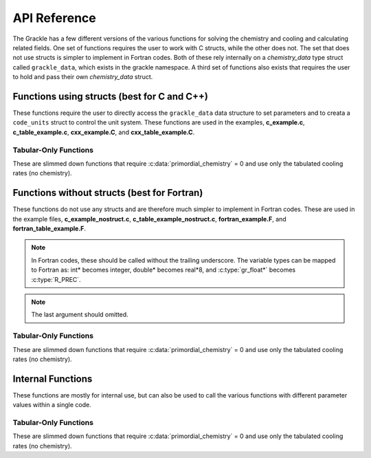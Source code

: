 .. _reference:

API Reference
=============

The Grackle has a few different versions of the various functions for solving the 
chemistry and cooling and calculating related fields.  One set of functions 
requires the user to work with C structs, while the other does not.  The set that 
does not use structs is simpler to implement in Fortran codes.  Both of these rely 
internally on a *chemistry_data* type struct called ``grackle_data``, which exists 
in the grackle namespace.  A third set of functions also exists that requires the 
user to hold and pass their own *chemistry_data* struct.

Functions using structs (best for C and C++)
--------------------------------------------

These functions require the user to directly access the ``grackle_data`` 
data structure to set parameters and to creata a ``code_units`` struct 
to control the unit system.  These functions are used in the examples, 
**c_example.c**, **c_table_example.c**, **cxx_example.C**, and 
**cxx_table_example.C**.

.. c:function:: int set_default_chemistry_parameters();

   Initializes the ``grackle_data`` data structure.  This must be called 
   before run time parameters can be set.

   :rtype: int
   :returns: 1 (success) or 0 (failure)

.. c:function:: int initialize_chemistry_data(code_units *my_units, double a_value);

   Loads all chemistry and cooling data, given the set run time parameters.  
   This can only be called after :c:func:`set_default_chemistry_parameters`.

   :param code_units* my_units: code units conversions
   :param double a_value: the expansion factor in code units (a_code = a / a_units)
   :rtype: int
   :returns: 1 (success) or 0 (failure)

.. c:function:: int solve_chemistry(code_units *my_units, double a_value, double dt_value, int grid_rank, int *grid_dimension, int *grid_start, int *grid_end, gr_float *density, gr_float *internal_energy, gr_float *x_velocity, gr_float *y_velocity, gr_float *z_velocity, gr_float *HI_density, gr_float *HII_density, gr_float *HM_density, gr_float *HeI_density, gr_float *HeII_density, gr_float *HeIII_density, gr_float *H2I_density, gr_float *H2II_density, gr_float *DI_density, gr_float *DII_density, gr_float *HDI_density, gr_float *e_density, gr_float *metal_density);

   Evolves the species densities and internal energies over a given timestep 
   by solving the chemistry and cooling rate equations.

   :param code_units* my_units: code units conversions
   :param double a_value: the expansion factor in code units (a_code = a / a_units)
   :param double dt_value: the integration timestep in code units
   :param int grid_rank: the dimensionality of the grid
   :param int* grid_dimension: array holding the size of the baryon field in each dimension
   :param int* grid_start: array holding the starting indices in each dimension of the active portion of the baryon fields.  This is used to ignore ghost zones
   :param int* grid_end: array holding the ending indices in each dimension of the active portion of the baryon fields.  This is used to ignore ghost zones.
   :param gr_float* density: array containing the density values in code units
   :param gr_float* internal_energy: array containing the specific internal energy values in code units corresponding to *erg/g*
   :param gr_float* x_velocity: array containing the x velocity values in code units
   :param gr_float* y_velocity: array containing the y velocity values in code units
   :param gr_float* z_velocity: array containing the z velocity values in code units
   :param gr_float* HI_density: array containing the HI densities in code units equivalent those of the density array.  Used with :c:data:`primordial_chemistry` >= 1.
   :param gr_float* HII_density: array containing the HII densities in code units equivalent those of the density array.  Used with :c:data:`primordial_chemistry` >= 1.
   :param gr_float* HM_density: array containing the H\ :sup:`-`\  densities in code units equivalent those of the density array.  Used with :c:data:`primordial_chemistry` >= 2.
   :param gr_float* HeI_density: array containing the HeI densities in code units equivalent those of the density array.  Used with :c:data:`primordial_chemistry` >= 1.
   :param gr_float* HeII_density: array containing the HeII densities in code units equivalent those of the density array.  Used with :c:data:`primordial_chemistry` >= 1.
   :param gr_float* HeIII_density: array containing the HeIII densities in code units equivalent those of the density array.  Used with :c:data:`primordial_chemistry` >= 1.
   :param gr_float* H2I_density: array containing the H\ :sub:`2`:\  densities in code units equivalent those of the density array.  Used with :c:data:`primordial_chemistry` >= 2.
   :param gr_float* H2II_density: array containing the H\ :sub:`2`:sup:`+`\ densities in code units equivalent those of the density array.  Used with :c:data:`primordial_chemistry` >= 2.
   :param gr_float* DI_density: array containing the DI (deuterium) densities in code units equivalent those of the density array.  Used with :c:data:`primordial_chemistry` = 3.
   :param gr_float* DII_density: array containing the DII densities in code units equivalent those of the density array.  Used with :c:data:`primordial_chemistry` = 3.
   :param gr_float* HDI_density: array containing the HD densities in code units equivalent those of the density array.  Used with :c:data:`primordial_chemistry` = 3.
   :param gr_float* e_density: array containing the e\ :sup:`-`\  densities in code units equivalent those of the density array but normalized to the ratio of the proton to electron mass.  Used with :c:data:`primordial_chemistry` >= 1.
   :param gr_float* metal_density: array containing the metal densities in code units equivalent those of the density array.  Used with :c:data:`metal_cooling` = 1.
   :rtype: int
   :returns: 1 (success) or 0 (failure)

.. c:function:: int calculate_cooling_time(code_units *my_units, double a_value, int grid_rank, int *grid_dimension, int *grid_start, int *grid_end, gr_float *density, gr_float *internal_energy, gr_float *x_velocity, gr_float *y_velocity, gr_float *z_velocity, gr_float *HI_density, gr_float *HII_density, gr_float *HM_density, gr_float *HeI_density, gr_float *HeII_density, gr_float *HeIII_density, gr_float *H2I_density, gr_float *H2II_density, gr_float *DI_density, gr_float *DII_density, gr_float *HDI_density, gr_float *e_density, gr_float *metal_density, gr_float *cooling_time);

   Calculates the instantaneous cooling time.

   :param code_units* my_units: code units conversions
   :param double a_value: the expansion factor in code units (a_code = a / a_units)
   :param int grid_rank: the dimensionality of the grid
   :param int* grid_dimension: array holding the size of the baryon field in each dimension
   :param int* grid_start: array holding the starting indices in each dimension of the active portion of the baryon fields.  This is used to ignore ghost zones
   :param int* grid_end: array holding the ending indices in each dimension of the active portion of the baryon fields.  This is used to ignore ghost zones.
   :param gr_float* density: array containing the density values in code units
   :param gr_float* internal_energy: array containing the specific internal energy values in code units corresponding to *erg/g*
   :param gr_float* x_velocity, y_velocity, z_velocity: arrays containing the x, y, and z velocity values in code units
   :param gr_float* HI_density, HII_density, HM_density, HeI_density, HeII_density, HeIII_density, H2I_density, H2II_density, DI_density, DII_density, HDI_density, e_density, metal_density: arrays containing the species densities in code units equivalent those of the density array
   :param gr_float* cooling_time: array which will be filled with the calculated cooling time values
   :rtype: int
   :returns: 1 (success) or 0 (failure)

.. c:function:: int calculate_gamma(code_units *my_units, double a_value, int grid_rank, int *grid_dimension, int *grid_start, int *grid_end, gr_float *density, gr_float *internal_energy, gr_float *HI_density, gr_float *HII_density, gr_float *HM_density, gr_float *HeI_density, gr_float *HeII_density, gr_float *HeIII_density, gr_float *H2I_density, gr_float *H2II_density, gr_float *DI_density, gr_float *DII_density, gr_float *HDI_density, gr_float *e_density, gr_float *metal_density, gr_float *my_gamma);

   Calculates the effective adiabatic index.  This is only useful with 
   :c:data:`primordial_chemistry` >= 2 as the only thing that alters gamma from the single 
   value is H\ :sub:`2`.

   :param code_units* my_units: code units conversions
   :param double a_value: the expansion factor in code units (a_code = a / a_units)
   :param int grid_rank: the dimensionality of the grid
   :param int* grid_dimension: array holding the size of the baryon field in each dimension
   :param int* grid_start: array holding the starting indices in each dimension of the active portion of the baryon fields.  This is used to ignore ghost zones
   :param int* grid_end: array holding the ending indices in each dimension of the active portion of the baryon fields.  This is used to ignore ghost zones.
   :param gr_float* density: array containing the density values in code units
   :param gr_float* internal_energy: array containing the specific internal energy values in code units corresponding to *erg/g*
   :param gr_float* HI_density, HII_density, HM_density, HeI_density, HeII_density, HeIII_density, H2I_density, H2II_density, DI_density, DII_density, HDI_density, e_density, metal_density: arrays containing the species densities in code units equivalent those of the density array
   :param gr_float* my_gamma: array which will be filled with the calculated gamma values
   :rtype: int
   :returns: 1 (success) or 0 (failure)

.. c:function:: int calculate_pressure(code_units *my_units, double a_value, int grid_rank, int *grid_dimension, int *grid_start, int *grid_end, gr_float *density, gr_float *internal_energy, gr_float *HI_density, gr_float *HII_density, gr_float *HM_density, gr_float *HeI_density, gr_float *HeII_density, gr_float *HeIII_density, gr_float *H2I_density, gr_float *H2II_density, gr_float *DI_density, gr_float *DII_density, gr_float *HDI_density, gr_float *e_density, gr_float *metal_density, gr_float *pressure);

   Calculates the gas pressure.

   :param code_units* my_units: code units conversions
   :param double a_value: the expansion factor in code units (a_code = a / a_units)
   :param int grid_rank: the dimensionality of the grid
   :param int* grid_dimension: array holding the size of the baryon field in each dimension
   :param int* grid_start: array holding the starting indices in each dimension of the active portion of the baryon fields.  This is used to ignore ghost zones
   :param int* grid_end: array holding the ending indices in each dimension of the active portion of the baryon fields.  This is used to ignore ghost zones.
   :param gr_float* density: array containing the density values in code units
   :param gr_float* internal_energy: array containing the specific internal energy values in code units corresponding to *erg/g*
   :param gr_float* HI_density, HII_density, HM_density, HeI_density, HeII_density, HeIII_density, H2I_density, H2II_density, DI_density, DII_density, HDI_density, e_density, metal_density: arrays containing the species densities in code units equivalent those of the density array
   :param gr_float* pressure: array which will be filled with the calculated pressure values
   :rtype: int
   :returns: 1 (success) or 0 (failure)

.. c:function:: int calculate_temperature(code_units *my_units, double a_value, int grid_rank, int *grid_dimension, int *grid_start, int *grid_end, gr_float *density, gr_float *internal_energy, gr_float *HI_density, gr_float *HII_density, gr_float *HM_density, gr_float *HeI_density, gr_float *HeII_density, gr_float *HeIII_density, gr_float *H2I_density, gr_float *H2II_density, gr_float *DI_density, gr_float *DII_density, gr_float *HDI_density, gr_float *e_density, gr_float *metal_density, gr_float *temperature);

   Calculates the gas temperature.

   :param code_units* my_units: code units conversions
   :param double a_value: the expansion factor in code units (a_code = a / a_units)
   :param int grid_rank: the dimensionality of the grid
   :param int* grid_dimension: array holding the size of the baryon field in each dimension
   :param int* grid_start: array holding the starting indices in each dimension of the active portion of the baryon fields.  This is used to ignore ghost zones
   :param int* grid_end: array holding the ending indices in each dimension of the active portion of the baryon fields.  This is used to ignore ghost zones.
   :param gr_float* density: array containing the density values in code units
   :param gr_float* internal_energy: array containing the specific internal energy values in code units corresponding to *erg/g*
   :param gr_float* HI_density, HII_density, HM_density, HeI_density, HeII_density, HeIII_density, H2I_density, H2II_density, DI_density, DII_density, HDI_density, e_density, metal_density: arrays containing the species densities in code units equivalent those of the density array
   :param gr_float* temperature: array which will be filled with the calculated temperature values
   :rtype: int
   :returns: 1 (success) or 0 (failure)

Tabular-Only Functions
^^^^^^^^^^^^^^^^^^^^^^

These are slimmed down functions that require :c:data:`primordial_chemistry` = 0 
and use only the tabulated cooling rates (no chemistry).

.. c:function:: int solve_chemistry_table(code_units *my_units, double a_value, double dt_value, int grid_rank, int *grid_dimension, int *grid_start, int *grid_end, gr_float *density, gr_float *internal_energy, gr_float *x_velocity, gr_float *y_velocity, gr_float *z_velocity, gr_float *metal_density);

   Evolves the internal energies over a given timestep by solving the cooling 
   rate equations.  This version allows only for the use of the tabulated 
   cooling functions.

   :param code_units* my_units: code units conversions
   :param double a_value: the expansion factor in code units (a_code = a / a_units)
   :param double dt_value: the integration timestep in code units
   :param int grid_rank: the dimensionality of the grid
   :param int* grid_dimension: array holding the size of the baryon field in each dimension
   :param int* grid_start: array holding the starting indices in each dimension of the active portion of the baryon fields.  This is used to ignore ghost zones
   :param int* grid_end: array holding the ending indices in each dimension of the active portion of the baryon fields.  This is used to ignore ghost zones.
   :param gr_float* density: array containing the density values in code units
   :param gr_float* internal_energy: array containing the specific internal energy values in code units corresponding to *erg/g*
   :param gr_float* x_velocity: array containing the x velocity values in code units
   :param gr_float* y_velocity: array containing the y velocity values in code units
   :param gr_float* z_velocity: array containing the z velocity values in code units
   :param gr_float* metal_density: array containing the metal densities in code units equivalent those of the density array.  Used with :c:data:`metal_cooling` = 1.
   :rtype: int
   :returns: 1 (success) or 0 (failure)

.. c:function:: int calculate_cooling_time_table(code_units *my_units, double a_value, int grid_rank, int *grid_dimension, int *grid_start, int *grid_end, gr_float *density, gr_float *internal_energy, gr_float *x_velocity, gr_float *y_velocity, gr_float *z_velocity, gr_float *metal_density, gr_float *cooling_time);

   Calculates the instantaneous cooling time.  This version allows only for the 
   use of the tabulated cooling functions.

   :param code_units* my_units: code units conversions
   :param double a_value: the expansion factor in code units (a_code = a / a_units)
   :param int grid_rank: the dimensionality of the grid
   :param int* grid_dimension: array holding the size of the baryon field in each dimension
   :param int* grid_start: array holding the starting indices in each dimension of the active portion of the baryon fields.  This is used to ignore ghost zones
   :param int* grid_end: array holding the ending indices in each dimension of the active portion of the baryon fields.  This is used to ignore ghost zones.
   :param gr_float* density: array containing the density values in code units
   :param gr_float* internal_energy: array containing the specific internal energy values in code units corresponding to *erg/g*
   :param gr_float* x_velocity, y_velocity, z_velocity: arrays containing the x, y, and z velocity values in code units
   :param gr_float* metal_density: array containing the metal densities in code units equivalent those of the density array.  Used with :c:data:`metal_cooling` = 1.
   :param gr_float* cooling_time: array which will be filled with the calculated cooling time values
   :rtype: int
   :returns: 1 (success) or 0 (failure)

.. c:function:: int calculate_pressure_table(code_units *my_units, double a_value, int grid_rank, int *grid_dimension, int *grid_start, int *grid_end, gr_float *density, gr_float *internal_energy, gr_float *pressure);

   Calculates the gas pressure.  This version allows only for the use of the 
   tabulated cooling functions.

   :param code_units* my_units: code units conversions
   :param double a_value: the expansion factor in code units (a_code = a / a_units)
   :param int grid_rank: the dimensionality of the grid
   :param int* grid_dimension: array holding the size of the baryon field in each dimension
   :param int* grid_start: array holding the starting indices in each dimension of the active portion of the baryon fields.  This is used to ignore ghost zones
   :param int* grid_end: array holding the ending indices in each dimension of the active portion of the baryon fields.  This is used to ignore ghost zones.
   :param gr_float* density: array containing the density values in code units
   :param gr_float* internal_energy: array containing the specific internal energy values in code units corresponding to *erg/g*
   :param gr_float* pressure: array which will be filled with the calculated pressure values
   :rtype: int
   :returns: 1 (success) or 0 (failure)

.. c:function:: int calculate_temperature_table(code_units *my_units, double a_value, int grid_rank, int *grid_dimension, int *grid_start, int *grid_end, gr_float *density, gr_float *internal_energy, gr_float *metal_density, gr_float *temperature);

   Calculates the gas temperature.  This version allows only for the use of 
   the tabulated cooling functions.

   :param code_units* my_units: code units conversions
   :param double a_value: the expansion factor in code units (a_code = a / a_units)
   :param int grid_rank: the dimensionality of the grid
   :param int* grid_dimension: array holding the size of the baryon field in each dimension
   :param int* grid_start: array holding the starting indices in each dimension of the active portion of the baryon fields.  This is used to ignore ghost zones
   :param int* grid_end: array holding the ending indices in each dimension of the active portion of the baryon fields.  This is used to ignore ghost zones.
   :param gr_float* density: array containing the density values in code units
   :param gr_float* internal_energy: array containing the specific internal energy values in code units corresponding to *erg/g*
   :param gr_float* pressure: array which will be filled with the calculated pressure values
   :rtype: int
   :returns: 1 (success) or 0 (failure)

Functions without structs (best for Fortran)
--------------------------------------------

These functions do not use any structs and are therefore much simpler to implement 
in Fortran codes.  These are used in the example files, **c_example_nostruct.c**, 
**c_table_example_nostruct.c**, **fortran_example.F**, and 
**fortran_table_example.F**.

.. note:: In Fortran codes, these should be called without the trailing underscore.  The variable types can be mapped to Fortran as: int* becomes integer, double* becomes real\*8, and :c:type:`gr_float*` becomes :c:type:`R_PREC`.

.. c:function:: int initialize_grackle_(int *comoving_coordinates, double *density_units, double *length_units, double *time_units, double *velocity_units, double *a_units, double *a_value, int *use_grackle, int *with_radiative_cooling, char *grackle_file, int *primordial_chemistry, int *metal_cooling, int *UVbackground, int *h2_on_dust, int *cmb_temperature_floor, double *gamma, int n1);

   Initializes the grackle data structures and associated chemistry and cooling 
   data.  This performs the operations of both 
   :c:func:`set_default_chemistry_parameters` and :c:func:`initialize_chemistry_data`.

   :param int* comoving_coordinates: :c:data:`comoving_coordinates` parameter
   :param double* density_units: :c:data:`density_units` conversion factor
   :param double* length_units: :c:data:`length_units` conversion factor
   :param double* time_units: :c:data:`time_units` conversion factor
   :param double* velocity_units: :c:data:`velocity_units` conversion factor
   :param double* a_units: :c:data:`a_units` conversion factor
   :param double* a_value: expansion factor in code units (a_code = a / :c:data:`a_units`)
   :param int* use_grackle: :c:data:`use_grackle` parameter
   :param int* with_radiative_cooling: :c:data:`with_radiative_cooling` parameter
   :param char* grackle_file: :c:data:`grackle_data_file` parameter
   :param int* primordial_chemistry: :c:data:`primordial_chemistry` parameter
   :param int* metal_cooling: :c:data:`metal_cooling` parameter
   :param int* UVbackground: :c:data:`UVbackground` parameter
   :param int* h2_on_dust: :c:data:`h2_on_dust` parameter
   :param int* cmb_temperature_floor: :c:data:`cmb_temperature_floor` parameter
   :param double* gamma: :c:data:`Gamma` parameter

.. note:: The last argument should omitted.

.. c:function:: int solve_chemistry_(int *comoving_coordinates, double *density_units, double *length_units, double *time_units, double *velocity_units, double *a_units, double *a_value, double *dt_value, int *grid_rank, int *grid_dimension, int *grid_start, int *grid_end, gr_float *density, gr_float *internal_energy, gr_float *x_velocity, gr_float *y_velocity, gr_float *z_velocity, gr_float *HI_density, gr_float *HII_density, gr_float *HM_density, gr_float *HeI_density, gr_float *HeII_density, gr_float *HeIII_density, gr_float *H2I_density, gr_float *H2II_density, gr_float *DI_density, gr_float *DII_density, gr_float *HDI_density, gr_float *e_density, gr_float *metal_density);

   Evolves the species densities and internal energies over a given timestep 
   by solving the chemistry and cooling rate equations.

.. c:function:: int calculate_cooling_time_(int *comoving_coordinates, double *density_units, double *length_units, double *time_units, double *velocity_units, double *a_units, double *a_value, int *grid_rank, int *grid_dimension, int *grid_start, int *grid_end, gr_float *density, gr_float *internal_energy, gr_float *x_velocity, gr_float *y_velocity, gr_float *z_velocity, gr_float *HI_density, gr_float *HII_density, gr_float *HM_density, gr_float *HeI_density, gr_float *HeII_density, gr_float *HeIII_density, gr_float *H2I_density, gr_float *H2II_density, gr_float *DI_density, gr_float *DII_density, gr_float *HDI_density, gr_float *e_density, gr_float *metal_density, gr_float *cooling_time);

   Calculates the instantaneous cooling time.

.. c:function:: int calculate_gamma_(int *comoving_coordinates, double *density_units, double *length_units, double *time_units, double *velocity_units, double *a_units, double *a_value, int *grid_rank, int *grid_dimension, int *grid_start, int *grid_end, gr_float *density, gr_float *internal_energy, gr_float *HI_density, gr_float *HII_density, gr_float *HM_density, gr_float *HeI_density, gr_float *HeII_density, gr_float *HeIII_density, gr_float *H2I_density, gr_float *H2II_density, gr_float *DI_density, gr_float *DII_density, gr_float *HDI_density, gr_float *e_density, gr_float *metal_density, gr_float *my_gamma);

   Calculates the effective adiabatic index.  This is only useful with 
   :c:data:`primordial_chemistry` >= 2 as the only thing that alters gamma from the single 
   value is H\ :sub:`2`.

.. c:function:: int calculate_pressure_(int *comoving_coordinates, double *density_units, double *length_units, double *time_units, double *velocity_units, double *a_units, double *a_value, int *grid_rank, int *grid_dimension, int *grid_start, int *grid_end, gr_float *density, gr_float *internal_energy, gr_float *HI_density, gr_float *HII_density, gr_float *HM_density, gr_float *HeI_density, gr_float *HeII_density, gr_float *HeIII_density, gr_float *H2I_density, gr_float *H2II_density, gr_float *DI_density, gr_float *DII_density, gr_float *HDI_density, gr_float *e_density, gr_float *metal_density, gr_float *pressure);

   Calculates the gas pressure.

.. c:function:: int calculate_temperature_(int *comoving_coordinates, double *density_units, double *length_units, double *time_units, double *velocity_units, double *a_units, double *a_value, int *grid_rank, int *grid_dimension, int *grid_start, int *grid_end, gr_float *density, gr_float *internal_energy, gr_float *HI_density, gr_float *HII_density, gr_float *HM_density, gr_float *HeI_density, gr_float *HeII_density, gr_float *HeIII_density, gr_float *H2I_density, gr_float *H2II_density, gr_float *DI_density, gr_float *DII_density, gr_float *HDI_density, gr_float *e_density, gr_float *metal_density, gr_float *temperature);

   Calculates the gas temperature.

Tabular-Only Functions
^^^^^^^^^^^^^^^^^^^^^^

These are slimmed down functions that require :c:data:`primordial_chemistry` = 0 
and use only the tabulated cooling rates (no chemistry).

.. c:function:: int solve_chemistry_table_(int *comoving_coordinates, double *density_units, double *length_units, double *time_units, double *velocity_units, double *a_units, double *a_value, double *dt_value, int *grid_rank, int *grid_dimension, int *grid_start, int *grid_end, gr_float *density, gr_float *internal_energy, gr_float *x_velocity, gr_float *y_velocity, gr_float *z_velocity, gr_float *metal_density);

   Evolves the internal energies over a given timestep by solving the cooling 
   rate equations.  This version allows only for the use of the tabulated 
   cooling functions.

.. c:function:: int calculate_cooling_time_table_(int *comoving_coordinates, double *density_units, double *length_units, double *time_units, double *velocity_units, double *a_units, double *a_value, int *grid_rank, int *grid_dimension, int *grid_start, int *grid_end, gr_float *density, gr_float *internal_energy, gr_float *x_velocity, gr_float *y_velocity, gr_float *z_velocity, gr_float *metal_density, gr_float *cooling_time);

   Calculates the instantaneous cooling time.  This version allows only for the 
   use of the tabulated cooling functions.

.. c:function:: int calculate_pressure_table_(int *comoving_coordinates, double *density_units, double *length_units, double *time_units, double *velocity_units, double *a_units, double *a_value, int *grid_rank, int *grid_dimension, int *grid_start, int *grid_end, gr_float *density, gr_float *internal_energy, gr_float *pressure);

   Calculates the gas pressure.  This version allows only for the use of the 
   tabulated cooling functions.

.. c:function:: int calculate_temperature_table_(int *comoving_coordinates, double *density_units, double *length_units, double *time_units, double *velocity_units, double *a_units, double *a_value, int *grid_rank, int *grid_dimension, int *grid_start, int *grid_end, gr_float *density, gr_float *internal_energy, gr_float *metal_density, gr_float *temperature);

   Calculates the gas temperature.  This version allows only for the use of 
   the tabulated cooling functions.

Internal Functions
------------------

These functions are mostly for internal use, but can also be used to call the various 
functions with different parameter values within a single code.

.. c:function:: chemistry_data _set_default_chemistry_parameters();

   Initializes and returns :c:type:`chemistry_data` data structure.  This must be 
   called before run time parameters can be set.

   :returns: data structure containing all run time parameters and all chemistry and cooling data arrays
   :rtype: :c:type:`chemistry_data`

.. c:function:: int _initialize_chemistry_data(chemistry_data *my_chemistry, code_units *my_units, double a_value);

   Loads all chemistry and cooling data, given the set run time parameters.  
   This can only be called after :c:func:`_set_default_chemistry_parameters`.

   :param chemistry_data* my_chemistry: the structure returned by :c:func:`_set_default_chemistry_parameters`
   :param code_units* my_units: code units conversions
   :param double a_value: the expansion factor in code units (a_code = a / a_units)
   :rtype: int
   :returns: 1 (success) or 0 (failure)

.. c:function:: int _solve_chemistry(chemistry_data *my_chemistry, code_units *my_units, double a_value, double dt_value, int grid_rank, int *grid_dimension, int *grid_start, int *grid_end, gr_float *density, gr_float *internal_energy, gr_float *x_velocity, gr_float *y_velocity, gr_float *z_velocity, gr_float *HI_density, gr_float *HII_density, gr_float *HM_density, gr_float *HeI_density, gr_float *HeII_density, gr_float *HeIII_density, gr_float *H2I_density, gr_float *H2II_density, gr_float *DI_density, gr_float *DII_density, gr_float *HDI_density, gr_float *e_density, gr_float *metal_density);

   Evolves the species densities and internal energies over a given timestep 
   by solving the chemistry and cooling rate equations.

.. c:function:: int _calculate_cooling_time(chemistry_data *my_chemistry, code_units *my_units, double a_value, int grid_rank, int *grid_dimension, int *grid_start, int *grid_end, gr_float *density, gr_float *internal_energy, gr_float *x_velocity, gr_float *y_velocity, gr_float *z_velocity, gr_float *HI_density, gr_float *HII_density, gr_float *HM_density, gr_float *HeI_density, gr_float *HeII_density, gr_float *HeIII_density, gr_float *H2I_density, gr_float *H2II_density, gr_float *DI_density, gr_float *DII_density, gr_float *HDI_density, gr_float *e_density, gr_float *metal_density, gr_float *cooling_time);

   Calculates the instantaneous cooling time.

.. c:function:: int _calculate_gamma(chemistry_data *my_chemistry, code_units *my_units, double a_value, int grid_rank, int *grid_dimension, int *grid_start, int *grid_end, gr_float *density, gr_float *internal_energy, gr_float *HI_density, gr_float *HII_density, gr_float *HM_density, gr_float *HeI_density, gr_float *HeII_density, gr_float *HeIII_density, gr_float *H2I_density, gr_float *H2II_density, gr_float *DI_density, gr_float *DII_density, gr_float *HDI_density, gr_float *e_density, gr_float *metal_density, gr_float *my_gamma);

   Calculates the effective adiabatic index.  This is only useful with 
   :c:data:`primordial_chemistry` >= 2 as the only thing that alters gamma from the single 
   value is H\ :sub:`2`.

.. c:function:: int _calculate_pressure(chemistry_data *my_chemistry, code_units *my_units, double a_value, int grid_rank, int *grid_dimension, int *grid_start, int *grid_end, gr_float *density, gr_float *internal_energy, gr_float *HI_density, gr_float *HII_density, gr_float *HM_density, gr_float *HeI_density, gr_float *HeII_density, gr_float *HeIII_density, gr_float *H2I_density, gr_float *H2II_density, gr_float *DI_density, gr_float *DII_density, gr_float *HDI_density, gr_float *e_density, gr_float *metal_density, gr_float *pressure);

   Calculates the gas pressure.

.. c:function:: int _calculate_temperature(chemistry_data *my_chemistry, code_units *my_units, double a_value, int grid_rank, int *grid_dimension, int *grid_start, int *grid_end, gr_float *density, gr_float *internal_energy, gr_float *HI_density, gr_float *HII_density, gr_float *HM_density, gr_float *HeI_density, gr_float *HeII_density, gr_float *HeIII_density, gr_float *H2I_density, gr_float *H2II_density, gr_float *DI_density, gr_float *DII_density, gr_float *HDI_density, gr_float *e_density, gr_float *metal_density, gr_float *temperature);

   Calculates the gas temperature.

Tabular-Only Functions
^^^^^^^^^^^^^^^^^^^^^^

These are slimmed down functions that require :c:data:`primordial_chemistry` = 0 
and use only the tabulated cooling rates (no chemistry).

.. c:function:: int _solve_chemistry_table(chemistry_data *my_chemistry, code_units *my_units, double a_value, double dt_value, int grid_rank, int *grid_dimension, int *grid_start, int *grid_end, gr_float *density, gr_float *internal_energy, gr_float *x_velocity, gr_float *y_velocity, gr_float *z_velocity, gr_float *metal_density);

   Evolves the internal energies over a given timestep by solving the cooling 
   rate equations.  This version allows only for the use of the tabulated 
   cooling functions.

.. c:function:: int _calculate_cooling_time_table(chemistry_data *my_chemistry, code_units *my_units, double a_value, int grid_rank, int *grid_dimension, int *grid_start, int *grid_end, gr_float *density, gr_float *internal_energy, gr_float *x_velocity, gr_float *y_velocity, gr_float *z_velocity, gr_float *metal_density, gr_float *cooling_time);

   Calculates the instantaneous cooling time.  This version allows only for the 
   use of the tabulated cooling functions.

.. c:function:: int _calculate_pressure_table(chemistry_data *my_chemistry, code_units *my_units, double a_value, int grid_rank, int *grid_dimension, int *grid_start, int *grid_end, gr_float *density, gr_float *internal_energy, gr_float *pressure);

   Calculates the gas pressure.  This version allows only for the use of the 
   tabulated cooling functions.

.. c:function:: int _calculate_temperature_table(chemistry_data *my_chemistry, code_units *my_units, double a_value, int grid_rank, int *grid_dimension, int *grid_start, int *grid_end, gr_float *density, gr_float *internal_energy, gr_float *metal_density, gr_float *temperature);

   Calculates the gas temperature.  This version allows only for the use of 
   the tabulated cooling functions.

